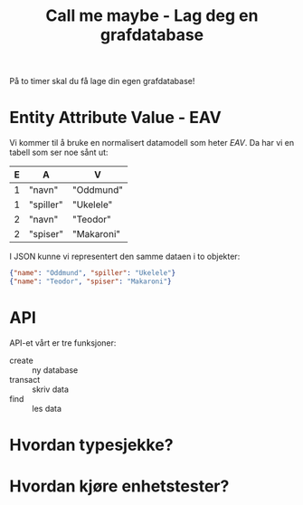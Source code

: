 #+TITLE: Call me maybe - Lag deg en grafdatabase

På to timer skal du få lage din egen grafdatabase!

* Entity Attribute Value - EAV
Vi kommer til å bruke en normalisert datamodell som heter /EAV/. Da har vi en
tabell som ser noe sånt ut:

| E | A         | V          |
|---+-----------+------------|
| 1 | "navn"    | "Oddmund"  |
| 1 | "spiller" | "Ukelele"  |
| 2 | "navn"    | "Teodor"   |
| 2 | "spiser"  | "Makaroni" |

I JSON kunne vi representert den samme dataen i to objekter:

#+begin_src json
{"name": "Oddmund", "spiller": "Ukelele"}
{"name": "Teodor", "spiser": "Makaroni"}
#+end_src
* API
API-et vårt er tre funksjoner:

- create :: ny database
- transact :: skriv data
- find :: les data
* Hvordan typesjekke?
* Hvordan kjøre enhetstester?
